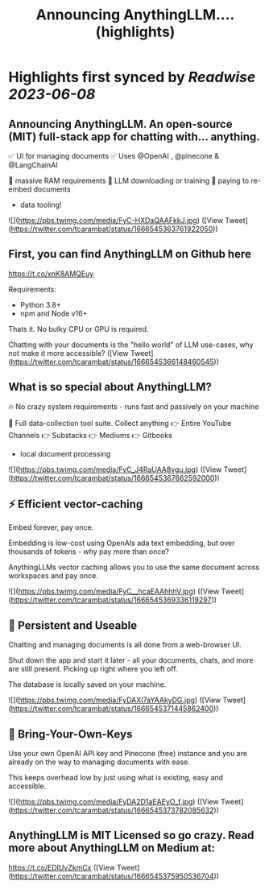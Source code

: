 :PROPERTIES:
:title: Announcing AnythingLLM.... (highlights)
:END:
:PROPERTIES:
:author: [[tcarambat on Twitter]]
:full-title: "Announcing AnythingLLM...."
:category: [[tweets]]
:url: https://twitter.com/tcarambat/status/1666545363761922050
:END:

* Highlights first synced by [[Readwise]] [[2023-06-08]]
** Announcing AnythingLLM. An open-source (MIT) full-stack app for chatting with... anything.

✅ UI for managing documents
✅ Uses @OpenAI , @pinecone & @LangChainAI 

🚫 massive RAM requirements
🚫 LLM downloading or training
🚫 paying to re-embed documents

+ data tooling! 

![](https://pbs.twimg.com/media/FyC-HXDaQAAFkkJ.jpg) ([View Tweet](https://twitter.com/tcarambat/status/1666545363761922050))
** First, you can find AnythingLLM on Github here 
https://t.co/xnK8AMQEuy

Requirements:
- Python 3.8+
- npm and Node v16+

Thats it. No bulky CPU or GPU is required.

Chatting with your documents is the "hello world" of LLM use-cases, why not make it more accessible? ([View Tweet](https://twitter.com/tcarambat/status/1666545366148460545))
** What is so special about AnythingLLM?

🔥 No crazy system requirements - runs fast and passively on your machine

🧰 Full data-collection tool suite. Collect anything
👉 Entire YouTube Channels
👉 Substacks
👉 Mediums
👉 Gitbooks
+ local document processing 

![](https://pbs.twimg.com/media/FyC_J4RaUAA8vgu.jpg) ([View Tweet](https://twitter.com/tcarambat/status/1666545367662592000))
** ⚡ Efficient vector-caching

Embed forever, pay once.

Embedding is low-cost using OpenAIs ada text embedding, but over thousands of tokens - why pay more than once?

AnythingLLMs vector caching allows you to use the same document across workspaces and pay once. 

![](https://pbs.twimg.com/media/FyC__hcaEAAhhhV.jpg) ([View Tweet](https://twitter.com/tcarambat/status/1666545369336119297))
** 💎 Persistent and Useable
Chatting and managing documents is all done from a web-browser UI.

Shut down the app and start it later - all your documents, chats, and more are still present. Picking up right where you left off.

The database is locally saved on your machine. 

![](https://pbs.twimg.com/media/FyDAXI7aYAAkyDG.jpg) ([View Tweet](https://twitter.com/tcarambat/status/1666545371445862400))
** 🔑 Bring-Your-Own-Keys

Use your own OpenAI API key and Pinecone (free) instance and you are already on the way to managing documents with ease.

This keeps overhead low by just using what is existing, easy and accessible. 

![](https://pbs.twimg.com/media/FyDA2D1aEAEyO_f.jpg) ([View Tweet](https://twitter.com/tcarambat/status/1666545373782085632))
** AnythingLLM is MIT Licensed so go crazy. Read more about AnythingLLM on Medium at:
https://t.co/EDIUvZkmCx ([View Tweet](https://twitter.com/tcarambat/status/1666545375950536704))